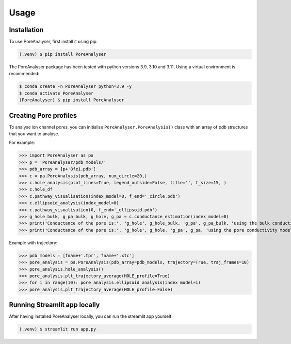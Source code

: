 Usage
=====

.. _installation:

Installation
------------

To use PoreAnalyser, first install it using pip:

.. code-block:: console

   (.venv) $ pip install PoreAnalyser
   
The PoreAnalyser package has been tested with python versions 3.9, 3.10 and 3.11.
Using a virtual environment is recommended:

.. code-block:: console

   $ conda create -n PoreAnalyser python=3.9 -y
   $ conda activate PoreAnalyser
   (PoreAnalyser) $ pip install PoreAnalyser

Creating Pore profiles
----------------

To analyse ion channel pores, you can initialise ``PoreAnalyser.PoreAnalysis()`` class
with an array of pdb structures that you want to analyse.


For example:

>>> import PoreAnalyser as pa
>>> p = 'PoreAnalyser/pdb_models/'
>>> pdb_array = [p+'8fe1.pdb']
>>> c = pa.PoreAnalysis(pdb_array, num_circle=20,)
>>> c.hole_analysis(plot_lines=True, legend_outside=False, title='', f_size=15, )
>>> c.hole_df 
>>> c.pathway_visualisation(index_model=0, f_end='_circle.pdb')
>>> c.ellipsoid_analysis(index_model=0)
>>> c.pathway_visualisation(0, f_end='_ellipsoid.pdb')
>>> g_hole_bulk, g_pa_bulk, g_hole, g_pa = c.conductance_estimation(index_model=0)
>>> print('Conductance of the pore is:', 'g_hole', g_hole_bulk, 'g_pa', g_pa_bulk, 'using the bulk conductivity')
>>> print('Conductance of the pore is:', 'g_hole', g_hole, 'g_pa', g_pa, 'using the pore conductivity model')

Example with trajectory:

>>> pdb_models = [fname+'.tpr', fname+'.xtc']
>>> pore_analysis = pa.PoreAnalysis(pdb_array=pdb_models, trajectory=True, traj_frames=10)
>>> pore_analysis.hole_analysis()
>>> pore_analysis.plt_trajectory_average(HOLE_profile=True)
>>> for i in range(10): pore_analysis.ellipsoid_analysis(index_model=i)
>>> pore_analysis.plt_trajectory_average(HOLE_profile=False)

Running Streamlit app locally
------------------------------
After having installed PoreAnalyser locally, you can run the streamlit app yourself:

.. code-block:: console

   (.venv) $ streamlit run app.py

